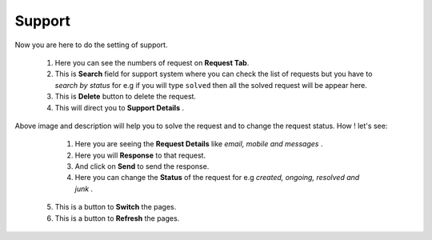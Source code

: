 .. _36:

Support
=======

.. figure:: images/support.jpeg
	   :align:   center

Now you are here to do the setting of support.

   1. Here you can see the numbers of request on **Request Tab**.
 
   2. This is **Search** field for support system where you can check the list of requests but you have to *search by status* for e.g if you will type ``solved`` then all the solved request will be appear here.

   3. This is **Delete** button to delete the request.

   4. This will direct you to **Support Details** .

.. figure:: images/requestdetails.jpeg
	   :align:   center

Above image and description will help you to solve the request and to change the request status. How ! let's see:
   
     1. Here you are seeing the **Request Details** like *email, mobile and messages* .
   
     2. Here you will **Response** to that request.
  
     3. And click on **Send** to send the response.

     4. Here you can change the **Status** of the request for e.g *created, ongoing, resolved and junk* .

   5. This is a button to **Switch** the pages.

   6. This is a button to **Refresh** the pages.
